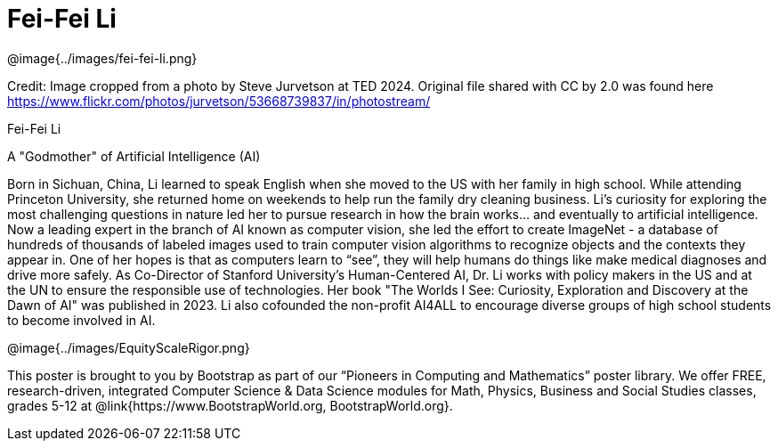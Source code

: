= Fei-Fei Li

++++
<style>
@import url("../../../lib/pioneers.css");
</style>
++++

[.posterImage]
@image{../images/fei-fei-li.png}

[.credit]
Credit: Image cropped from a photo by Steve Jurvetson at TED 2024. Original file shared with CC by 2.0 was found here  https://www.flickr.com/photos/jurvetson/53668739837/in/photostream/

[.name]
Fei-Fei Li

[.title]
A "Godmother" of Artificial Intelligence (AI)

[.text]
Born in Sichuan, China, Li learned to speak English when she moved to the US with her family in high school. While attending Princeton University, she returned home on weekends to help run the family dry cleaning business. Li's curiosity for exploring the most challenging questions in nature led her to pursue research in how the brain works... and eventually to artificial intelligence. Now a leading expert in the branch of AI known as computer vision, she led the effort to create ImageNet - a database of hundreds of thousands of labeled images used to train computer vision algorithms to recognize objects and the contexts they appear in. One of her hopes is that as computers learn to “see”, they will help humans do things like make medical diagnoses and drive more safely. As Co-Director of Stanford University’s Human-Centered AI, Dr. Li works with policy makers in the US and at the UN to ensure the responsible use of technologies. Her book "The Worlds I See: Curiosity, Exploration and Discovery at the Dawn of AI" was published in 2023. Li also cofounded the non-profit AI4ALL to encourage diverse groups of high school students to become involved in AI.

[.footer]
--
@image{../images/EquityScaleRigor.png}

This poster is brought to you by Bootstrap as part of our “Pioneers in Computing and Mathematics” poster library. We offer FREE, research-driven, integrated Computer Science & Data Science modules for Math, Physics, Business and Social Studies classes, grades 5-12 at @link{https://www.BootstrapWorld.org, BootstrapWorld.org}.
--
